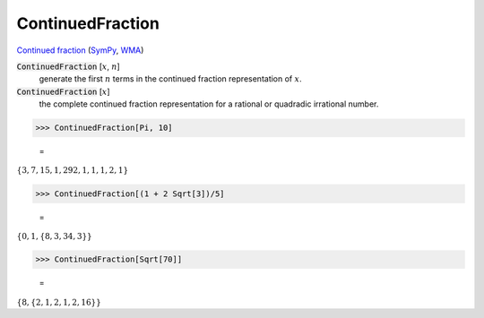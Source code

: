 ContinuedFraction
=================

`Continued fraction <https://en.wikipedia.org/wiki/Continued_fraction>`_ (`SymPy <https://docs.sympy.org/latest/modules/ntheory.html#module-sympy.ntheory.continued_fraction>`_, `WMA <https://reference.wolfram.com/language/ref/ContinuedFraction.html>`_)

:code:`ContinuedFraction` [:math:`x`, :math:`n`]
    generate the first :math:`n` terms in the continued fraction representation of :math:`x`.

:code:`ContinuedFraction` [:math:`x`]
    the complete continued fraction representation for a rational or quadradic irrational number.





>>> ContinuedFraction[Pi, 10]

    =
:math:`\left\{3,7,15,1,292,1,1,1,2,1\right\}`


>>> ContinuedFraction[(1 + 2 Sqrt[3])/5]

    =
:math:`\left\{0,1,\left\{8,3,34,3\right\}\right\}`


>>> ContinuedFraction[Sqrt[70]]

    =
:math:`\left\{8,\left\{2,1,2,1,2,16\right\}\right\}`


